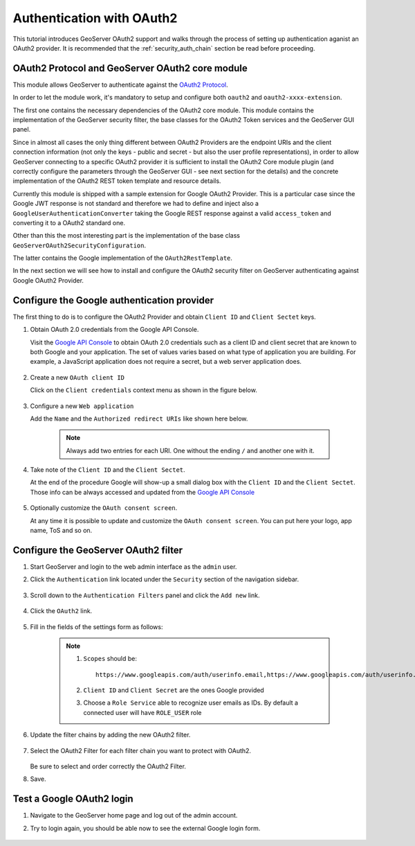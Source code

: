 .. _security_tutorials_oauth2:

Authentication with OAuth2
==========================

This tutorial introduces GeoServer OAuth2 support and walks through the process of
setting up authentication aganist an OAuth2 provider. It is recommended that the 
:ref:`security_auth_chain` section be read before proceeding.

OAuth2 Protocol and GeoServer OAuth2 core module
------------------------------------------------

This module allows GeoServer to authenticate against the `OAuth2 Protocol <https://tools.ietf.org/html/rfc6749>`_.

In order to let the module work, it's mandatory to setup and configure both ``oauth2`` and ``oauth2-xxxx-extension``.

The first one contains the necessary dependencies of the OAuth2 core module. This module contains the implementation of the 
GeoServer security filter, the base classes for the OAuth2 Token services and the GeoServer GUI panel.

Since in almost all cases the only thing different between OAuth2 Providers are the endpoint URIs and the client connection
information (not only the keys - public and secret - but also the user profile representations), in order to allow GeoServer
connecting to a specific OAuth2 provider it is sufficient to install the OAuth2 Core module plugin (and correctly configure
the parameters through the GeoServer GUI - see next section for the details) and the concrete implementation of the OAuth2
REST token template and resource details.

Currently this module is shipped with a sample extension for Google OAuth2 Provider. This is a particular case since the 
Google JWT response is not standard and therefore we had to define and inject also a ``GoogleUserAuthenticationConverter`` taking
the Google REST response against a valid ``access_token`` and converting it to a OAuth2 standard one.

Other than this the most interesting part is the implementation of the base class ``GeoServerOAuth2SecurityConfiguration``.

The latter contains the Google implementation of the ``OAuth2RestTemplate``.

In the next section we will see how to install and configure the OAuth2 security filter on GeoServer authenticating against 
Google OAuth2 Provider.

Configure the Google authentication provider
--------------------------------------------

The first thing to do is to configure the OAuth2 Provider and obtain ``Client ID`` and ``Client Sectet`` keys.

#. Obtain OAuth 2.0 credentials from the Google API Console.

   Visit the `Google API Console <https://console.developers.google.com/>`_ to obtain OAuth 2.0 credentials such as a client ID and client secret 
   that are known to both Google and your application. The set of values varies based on what type of application you are building. 
   For example, a JavaScript application does not require a secret, but a web server application does.
   
    .. figure:: images/google1.jpg
       :align: center

#. Create a new ``OAuth client ID``

   Click on the ``Client credentials`` context menu as shown in the figure below.
   
    .. figure:: images/google2.jpg
       :align: center

#. Configure a new ``Web application``

   Add the ``Name`` and the ``Authorized redirect URIs`` like shown here below.
   
    .. note:: Always add two entries for each URI. One without the ending ``/`` and another one with it.
   
    .. figure:: images/google3.jpg
       :align: center

#. Take note of the ``Client ID`` and the ``Client Sectet``.

   At the end of the procedure Google will show-up a small dialog box with the ``Client ID`` and the ``Client Sectet``.
   Those info can be always accessed and updated from the `Google API Console <https://console.developers.google.com/>`_
   
    .. figure:: images/google4.jpg
       :align: center

#. Optionally customize the ``OAuth consent screen``.

   At any time it is possible to update and customize the ``OAuth consent screen``. You can put here your logo, app name, ToS and so on.

    .. figure:: images/google5.jpg
       :align: center

Configure the GeoServer OAuth2 filter
-------------------------------------

#. Start GeoServer and login to the web admin interface as the ``admin`` user.
#. Click the ``Authentication`` link located under the ``Security`` section of
   the navigation sidebar.

    .. figure:: images/filter1.jpg
       :align: center

#. Scroll down to the ``Authentication Filters`` panel and click the ``Add new`` link.

    .. figure:: images/filter2.jpg
       :align: center

#. Click the ``OAuth2`` link.

    .. figure:: images/filter3.jpg
       :align: center

#. Fill in the fields of the settings form as follows:

    .. figure:: images/filter4.jpg
       :align: center
   
    .. note:: 
	
	   #. ``Scopes`` should be::
	       
		   https://www.googleapis.com/auth/userinfo.email,https://www.googleapis.com/auth/userinfo.profile
		
	   #. ``Client ID`` and ``Client Secret`` are the ones Google provided
	   
	   #. Choose a ``Role Service`` able to recognize user emails as IDs. By default a connected user will have ``ROLE_USER`` role
	
#. Update the filter chains by adding the new OAuth2 filter. 

   .. figure:: images/filter5.jpg
      :align: center

#. Select the OAuth2 Filter for each filter chain you want to protect with OAuth2.

   .. figure:: images/filter6.jpg
      :align: center

   Be sure to select and order correctly the OAuth2 Filter.

#. Save.

Test a Google OAuth2 login
--------------------------

#. Navigate to the GeoServer home page and log out of the admin account. 
#. Try to login again, you should be able now to see the external Google login form.

   .. figure:: images/test1.jpg
      :align: center

   .. figure:: images/test2.jpg
      :align: center

   .. figure:: images/test3.jpg
      :align: center

   .. figure:: images/test4.jpg
      :align: center

   .. figure:: images/test5.jpg
      :align: center

